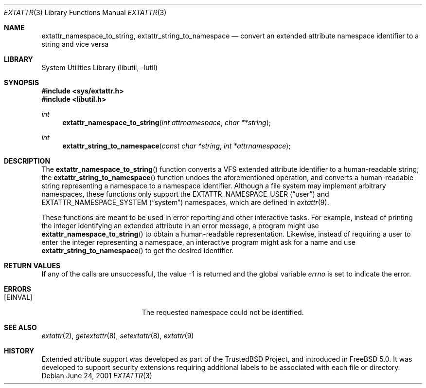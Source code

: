 .\"
.\" Copyright (c) 2001 Dima Dorfman <dd@FreeBSD.org>
.\" All rights reserved.
.\"
.\" Redistribution and use in source and binary forms, with or without
.\" modification, are permitted provided that the following conditions
.\" are met:
.\" 1. Redistributions of source code must retain the above copyright
.\"    notice, this list of conditions and the following disclaimer.
.\" 2. Redistributions in binary form must reproduce the above copyright
.\"    notice, this list of conditions and the following disclaimer in the
.\"    documentation and/or other materials provided with the distribution.
.\"
.\" THIS SOFTWARE IS PROVIDED BY THE AUTHOR AND CONTRIBUTORS ``AS IS'' AND
.\" ANY EXPRESS OR IMPLIED WARRANTIES, INCLUDING, BUT NOT LIMITED TO, THE
.\" IMPLIED WARRANTIES OF MERCHANTABILITY AND FITNESS FOR A PARTICULAR PURPOSE
.\" ARE DISCLAIMED.  IN NO EVENT SHALL THE AUTHOR OR CONTRIBUTORS BE LIABLE
.\" FOR ANY DIRECT, INDIRECT, INCIDENTAL, SPECIAL, EXEMPLARY, OR CONSEQUENTIAL
.\" DAMAGES (INCLUDING, BUT NOT LIMITED TO, PROCUREMENT OF SUBSTITUTE GOODS
.\" OR SERVICES; LOSS OF USE, DATA, OR PROFITS; OR BUSINESS INTERRUPTION)
.\" HOWEVER CAUSED AND ON ANY THEORY OF LIABILITY, WHETHER IN CONTRACT, STRICT
.\" LIABILITY, OR TORT (INCLUDING NEGLIGENCE OR OTHERWISE) ARISING IN ANY WAY
.\" OUT OF THE USE OF THIS SOFTWARE, EVEN IF ADVISED OF THE POSSIBILITY OF
.\" SUCH DAMAGE.
.\"
.\"
.Dd June 24, 2001
.Dt EXTATTR 3
.Os
.Sh NAME
.Nm extattr_namespace_to_string ,
.Nm extattr_string_to_namespace
.Nd convert an extended attribute namespace identifier to a string and
vice versa
.Sh LIBRARY
.Lb libutil
.Sh SYNOPSIS
.In sys/extattr.h
.In libutil.h
.Ft int
.Fn extattr_namespace_to_string "int attrnamespace" "char **string"
.Ft int
.Fn extattr_string_to_namespace "const char *string" "int *attrnamespace"
.Sh DESCRIPTION
The
.Fn extattr_namespace_to_string
function converts a VFS extended attribute identifier to a human-readable
string;
the
.Fn extattr_string_to_namespace
function undoes the aforementioned operation,
and converts a human-readable string representing a namespace to a
namespace identifier.
Although a file system may implement arbitrary namespaces,
these functions only support the
.Dv EXTATTR_NAMESPACE_USER
.Pq Dq user
and
.Dv EXTATTR_NAMESPACE_SYSTEM
.Pq Dq system
namespaces,
which are defined in
.Xr extattr 9 .
.Pp
These functions are meant to be used in error reporting and other
interactive tasks.
For example,
instead of printing the integer identifying an extended attribute in
an error message,
a program might use
.Fn extattr_namespace_to_string
to obtain a human-readable representation.
Likewise,
instead of requiring a user to enter the integer representing a namespace,
an interactive program might ask for a name and use
.Fn extattr_string_to_namespace
to get the desired identifier.
.Sh RETURN VALUES
If any of the calls are unsuccessful, the value \-1 is returned
and the global variable
.Va errno
is set to indicate the error.
.Sh ERRORS
.Bl -tag -width Er
.It Bq Er EINVAL
The requested namespace could not be identified.
.El
.Sh SEE ALSO
.Xr extattr 2 ,
.Xr getextattr 8 ,
.Xr setextattr 8 ,
.Xr extattr 9
.Sh HISTORY
Extended attribute support was developed as part of the
.Tn TrustedBSD
Project, and introduced in
.Fx 5.0 .
It was developed to support security extensions requiring additional labels
to be associated with each file or directory.
